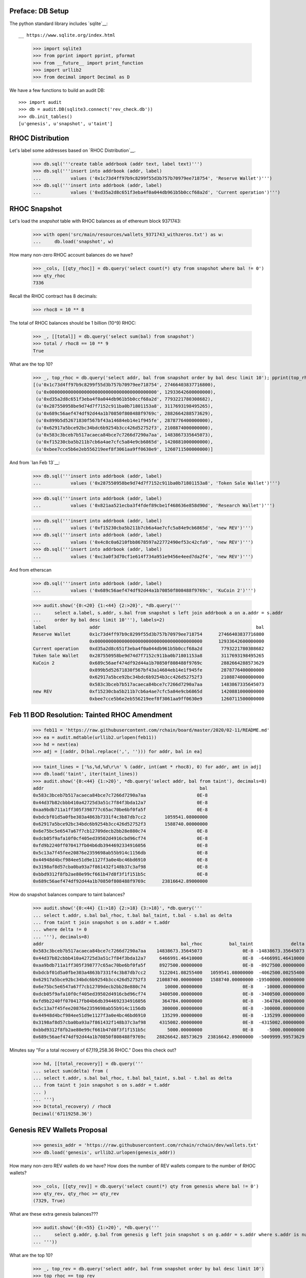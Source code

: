 Preface: DB Setup
=================

The python standard library includes `sqlite`__::

__ https://www.sqlite.org/index.html

    >>> import sqlite3
    >>> from pprint import pprint, pformat
    >>> from __future__ import print_function
    >>> import urllib2
    >>> from decimal import Decimal as D

We have a few functions to build an audit DB::

    >>> import audit
    >>> db = audit.DB(sqlite3.connect('rev_check.db'))
    >>> db.init_tables()
    [u'genesis', u'snapshot', u'taint']


RHOC Distribution
=================

Let's label some addresses based on `RHOC Distribution`__.

__ https://github.com/rchain/reference/blob/master/finance/rhoc.md

    >>> db.sql('''create table addrbook (addr text, label text)''')
    >>> db.sql('''insert into addrbook (addr, label)
    ...           values ('0x1c73d4ff97b9c8299f55d3b757b70979ee718754', 'Reserve Wallet')''')
    >>> db.sql('''insert into addrbook (addr, label)
    ...           values ('0xd35a2d8c651f3eba4f0a044db961b5b0ccf68a2d', 'Current operation')''')


RHOC Snapshot
=============

Let's load the `snapshot` table with RHOC balances as of ethereum block 9371743:

    >>> with open('src/main/resources/wallets_9371743_withzeros.txt') as w:
    ...     db.load('snapshot', w)

How many non-zero RHOC account balances do we have?

    >>> _cols, [[qty_rhoc]] = db.query('select count(*) qty from snapshot where bal != 0')
    >>> qty_rhoc
    7336

Recall the RHOC contract has 8 decimals:

    >>> rhoc8 = 10 ** 8

The total of RHOC balances should be 1 billion (10^9) RHOC:

    >>> _, [[total]] = db.query('select sum(bal) from snapshot')
    >>> total / rhoc8 == 10 ** 9
    True

What are the top 10?
    >>> _, top_rhoc = db.query('select addr, bal from snapshot order by bal desc limit 10'); pprint(top_rhoc)
    [(u'0x1c73d4ff97b9c8299f55d3b757b70979ee718754', 27466403837716800),
     (u'0x0000000000000000000000000000000000000000', 12933642600000000),
     (u'0xd35a2d8c651f3eba4f0a044db961b5b0ccf68a2d', 7793221780308682),
     (u'0x287550958be9d74d7f7152c911ba0b71801153a8', 3117693198495265),
     (u'0x689c56aef474df92d44a1b70850f808488f9769c', 2882664288573629),
     (u'0x899b5d52671830f567bf43a14684eb14e1f945fe', 2878776400000000),
     (u'0x62917a5bce92bc34bdc6b9254b3cc426d52752f3', 2108874000000000),
     (u'0x583c3bceb7b517acaeca84bce7c7266d7290a7aa', 1483867335645073),
     (u'0xf15230cba5b211b7cb6a4ae7cfc5a84e9cb6865d', 1420881000000000),
     (u'0xbee7cce5b6e2eb556219eef8f3061aa9ff0630e9', 1260711500000000)]

And from `Ian Feb 13`__:

__ https://discordapp.com/channels/375365542359465989/454113117257859073/677385362443730944

    >>> db.sql('''insert into addrbook (addr, label)
    ...           values ('0x287550958be9d74d7f7152c911ba0b71801153a8', 'Token Sale Wallet')''')

    >>> db.sql('''insert into addrbook (addr, label)
    ...           values ('0x821aa521ecba3f4fdef89cbe1f468636e858d90d', 'Research Wallet')''')

    >>> db.sql('''insert into addrbook (addr, label)
    ...           values ('0xf15230cba5b211b7cb6a4ae7cfc5a84e9cb6865d', 'new REV')''')
    >>> db.sql('''insert into addrbook (addr, label)
    ...           values ('0x4c8c0a6210fbb8678597a22772490ef53c42cfa9', 'new REV')''')
    >>> db.sql('''insert into addrbook (addr, label)
    ...           values ('0xc3a0f3d70cf1e614f734a951e9456e4eed7da2f4', 'new REV')''')


And from etherscan

    >>> db.sql('''insert into addrbook (addr, label)
    ...           values ('0x689c56aef474df92d44a1b70850f808488f9769c', 'KuCoin 2')''')

    >>> audit.show('{0:<20} {1:<44} {2:>20}', *db.query('''
    ...     select a.label, s.addr, s.bal from snapshot s left join addrbook a on a.addr = s.addr
    ...     order by bal desc limit 10'''), labels=2)
    label                addr                                                          bal
    Reserve Wallet       0x1c73d4ff97b9c8299f55d3b757b70979ee718754      27466403837716800
                         0x0000000000000000000000000000000000000000      12933642600000000
    Current operation    0xd35a2d8c651f3eba4f0a044db961b5b0ccf68a2d       7793221780308682
    Token Sale Wallet    0x287550958be9d74d7f7152c911ba0b71801153a8       3117693198495265
    KuCoin 2             0x689c56aef474df92d44a1b70850f808488f9769c       2882664288573629
                         0x899b5d52671830f567bf43a14684eb14e1f945fe       2878776400000000
                         0x62917a5bce92bc34bdc6b9254b3cc426d52752f3       2108874000000000
                         0x583c3bceb7b517acaeca84bce7c7266d7290a7aa       1483867335645073
    new REV              0xf15230cba5b211b7cb6a4ae7cfc5a84e9cb6865d       1420881000000000
                         0xbee7cce5b6e2eb556219eef8f3061aa9ff0630e9       1260711500000000


Feb 11 BOD Resolution: Tainted RHOC Amendment
=============================================

    >>> feb11 = 'https://raw.githubusercontent.com/rchain/board/master/2020/02-11/README.md'
    >>> ea = audit.mdtable(urllib2.urlopen(feb11))
    >>> hd = next(ea)
    >>> adj = [(addr, D(bal.replace(',', ''))) for addr, bal in ea]

    >>> taint_lines = ['%s,%d,%d\r\n' % (addr, int(amt * rhoc8), 0) for addr, amt in adj]
    >>> db.load('taint', iter(taint_lines))
    >>> audit.show('{0:<44} {1:>20}', *db.query('select addr, bal from taint'), decimals=8)
    addr                                                          bal
    0x583c3bceb7b517acaeca84bce7c7266d7290a7aa                   0E-8
    0x44d37b82cbbb410a42725d3a51c7f84f3bda12a7                   0E-8
    0xaa9bdb711a1ff305f398777c65ac70be6bf0fa5f                   0E-8
    0xbdcbf01d5a0fbe303a4863b7331f4c3b87db7cc2       1059541.08000000
    0x62917a5bce92bc34bdc6b9254b3cc426d52752f3       1588740.00000000
    0x6e75bc5e6547a67f7cb12709decb2bb28e880c74                   0E-8
    0xdcb05f9afa10f0cf405ed39502d4916cbd96cf74                   0E-8
    0xfd9b2240ff070417fb04b6db3944692334916056                   0E-8
    0x5c13a7f45fee20876e2359698ab55b914c1156db                   0E-8
    0x44948d4bcf984ee51d9e1127f3a0e4bc46bd6910                   0E-8
    0x3198af8d57cba0ba93a7f861432f148b37c3af98                   0E-8
    0xbbd9312f8fb2ae80e99cf661b47d8f3f1f151b5c                   0E-8
    0x689c56aef474df92d44a1b70850f808488f9769c      23816642.89000000


How do snapshot balances compare to taint balances?

    >>> audit.show('{0:<44} {1:>18} {2:>18} {3:>18}', *db.query('''
    ... select t.addr, s.bal bal_rhoc, t.bal bal_taint, t.bal - s.bal as delta
    ... from taint t join snapshot s on s.addr = t.addr
    ... where delta != 0
    ... '''), decimals=8)
    addr                                                   bal_rhoc          bal_taint              delta
    0x583c3bceb7b517acaeca84bce7c7266d7290a7aa    14838673.35645073               0E-8 -14838673.35645073
    0x44d37b82cbbb410a42725d3a51c7f84f3bda12a7     6466991.46410000               0E-8  -6466991.46410000
    0xaa9bdb711a1ff305f398777c65ac70be6bf0fa5f     8927500.00000000               0E-8  -8927500.00000000
    0xbdcbf01d5a0fbe303a4863b7331f4c3b87db7cc2     5122041.08255400   1059541.08000000  -4062500.00255400
    0x62917a5bce92bc34bdc6b9254b3cc426d52752f3    21088740.00000000   1588740.00000000 -19500000.00000000
    0x6e75bc5e6547a67f7cb12709decb2bb28e880c74       10000.00000000               0E-8    -10000.00000000
    0xdcb05f9afa10f0cf405ed39502d4916cbd96cf74     3400500.00000000               0E-8  -3400500.00000000
    0xfd9b2240ff070417fb04b6db3944692334916056      364784.00000000               0E-8   -364784.00000000
    0x5c13a7f45fee20876e2359698ab55b914c1156db      300000.00000000               0E-8   -300000.00000000
    0x44948d4bcf984ee51d9e1127f3a0e4bc46bd6910      135299.00000000               0E-8   -135299.00000000
    0x3198af8d57cba0ba93a7f861432f148b37c3af98     4315002.00000000               0E-8  -4315002.00000000
    0xbbd9312f8fb2ae80e99cf661b47d8f3f1f151b5c        5000.00000000               0E-8     -5000.00000000
    0x689c56aef474df92d44a1b70850f808488f9769c    28826642.88573629  23816642.89000000  -5009999.99573629

Minutes say "For a total recovery of 67,119,258.36 RHOC." Does this check out?

    >>> hd, [[total_recovery]] = db.query('''
    ... select sum(delta) from (
    ... select t.addr, s.bal bal_rhoc, t.bal bal_taint, s.bal - t.bal as delta
    ... from taint t join snapshot s on s.addr = t.addr
    ... )
    ... ''')
    >>> D(total_recovery) / rhoc8
    Decimal('67119258.36')


Genesis REV Wallets Proposal
============================

    >>> genesis_addr = 'https://raw.githubusercontent.com/rchain/rchain/dev/wallets.txt'
    >>> db.load('genesis', urllib2.urlopen(genesis_addr))

How many non-zero REV wallets do we have?  How does the number of REV
wallets compare to the number of RHOC wallets?

    >>> _cols, [[qty_rev]] = db.query('select count(*) qty from genesis where bal != 0')
    >>> qty_rev, qty_rhoc >= qty_rev
    (7329, True)

What are these extra genesis balances???

    >>> audit.show('{0:<55} {1:>20}', *db.query('''
    ...     select g.addr, g.bal from genesis g left join snapshot s on g.addr = s.addr where s.addr is null
    ... '''))

What are the top 10?
    >>> _, top_rev = db.query('select addr, bal from snapshot order by bal desc limit 10')
    >>> top_rhoc == top_rev
    True

How do genesis balances differ from snapshot balances?

    >>> db.sql('''
    ... create view adj as
    ... select s.addr, s.bal bal_rhoc, g.bal bal_rev, g.bal - s.bal as delta
    ... from snapshot s
    ... left join genesis g on g.addr = s.addr
    ... ''');

    >>> audit.show('{0:<44} {1:>20} {2:>20} {3:>20}', decimals=8, *db.query('''
    ...   select coalesce(coalesce(t.label, bk.label) || ' ' || substr(adj.addr, 1, 7), adj.addr) addr
    ...        , adj.bal_rhoc, adj.bal_rev, adj.delta from adj
    ...   left join addrbook bk on bk.addr = adj.addr
    ...   left join (select 'feb 11 taint' label, t.* from taint t) t on t.addr = adj.addr
    ...   where abs(delta) != 0 order by abs(delta) desc, addr
    ... '''))
    addr                                                     bal_rhoc              bal_rev                delta
    Reserve Wallet 0x1c73d                         274664038.37716800                 0E-8  -274664038.37716800
    Current operation 0xd35a2                       77932217.80308682                 0E-8   -77932217.80308682
    Token Sale Wallet 0x28755                       31176931.98495265                 0E-8   -31176931.98495265
    feb 11 taint 0x62917                            21088740.00000000     1588740.00000000   -19500000.00000000
    feb 11 taint 0x583c3                            14838673.35645073                 0E-8   -14838673.35645073
    new REV 0xf1523                                 14208810.00000000                 0E-8   -14208810.00000000
    feb 11 taint 0xaa9bd                             8927500.00000000                 0E-8    -8927500.00000000
    feb 11 taint 0x44d37                             6466991.46410000                 0E-8    -6466991.46410000
    feb 11 taint 0x3198a                             4315002.00000000                 0E-8    -4315002.00000000
    feb 11 taint 0xbdcbf                             5122041.08255400     1059541.08000000    -4062500.00255400
    Research Wallet 0x821aa                          4000000.00000000                 0E-8    -4000000.00000000
    feb 11 taint 0xdcb05                             3400500.00000000                 0E-8    -3400500.00000000
    new REV 0x4c8c0                                   783513.78500000                 0E-8     -783513.78500000
    feb 11 taint 0xfd9b2                              364784.00000000                 0E-8     -364784.00000000
    feb 11 taint 0x5c13a                              300000.00000000                 0E-8     -300000.00000000
    new REV 0xc3a0f                                   203930.75599958                 0E-8     -203930.75599958
    feb 11 taint 0x44948                              135299.00000000                 0E-8     -135299.00000000
    feb 11 taint 0x6e75b                               10000.00000000                 0E-8      -10000.00000000
    feb 11 taint 0xbbd93                                5000.00000000                 0E-8       -5000.00000000

Ian seems to be working with Greg since Feb 11; the KuCoin 2 wallet seems to be un-tainted:

    >>> audit.show('{0:<44} {1:>20} {2:>20} {3:>15} {4:>15}', *db.query('''
    ... select coalesce(bk.label, adj.addr) addr, adj.bal_rhoc, adj.bal_rev, adj.delta, taint.bal taint_bal
    ... from taint join adj on adj.addr = taint.addr
    ... left join addrbook bk on bk.addr = taint.addr
    ... where bal_rev != taint_bal
    ... '''), decimals=8)
    addr                                                     bal_rhoc              bal_rev           delta       taint_bal
    KuCoin 2                                        28826642.88573629    28826642.88573629            0E-8 23816642.89000000
